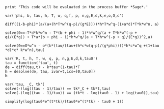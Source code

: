 #+BEGIN_SRC  sage :session Sage
print 'This code will be evaluated in the process buffer *Sage*.'
#+END_SRC

#+RESULTS:
: This code will be evaluated in the process buffer *Sage*.

#+BEGIN_SRC  sage :session Sage
var('phi, b, tau, h, T, w, q,f, p, n,g,E,d,k,e,o,O,c')
#+END_SRC

#+RESULTS:
: (phi, b, tau, h, T, w, q, f, p, n, g, E, d, k, e, o, O, c)

#+BEGIN_SRC  sage :session Sage
diff((1-b-phi)*(a/(a+(h*T*w^(q-p)/(g*E))))*h*T*w^q-(1+a*d)*T*k*w^n, a)
#+END_SRC

#+RESULTS:

#+BEGIN_SRC  sage :session Sage
solve(0==-T*d*k*w^n - T*(b + phi - 1)*h*w^q/(a + T*h*w^(-p +
q)/(E*g)) + T*a*(b + phi - 1)*h*w^q/(a + T*h*w^(-p + q)/(E*g))^2,a)
#+END_SRC

#+RESULTS:
: [a == -(T*d*h*k*w^(n - p + q) + sqrt(-((b - 1)*d*g*k + d*g*k*phi)*E*T*w^(n - p + 2*q))*h)/(E*d*g*k*w^n), a == -(T*d*h*k*w^(n - p + q) - sqrt(-((b - 1)*d*g*k + d*g*k*phi)*E*T*w^(n - p + 2*q))*h)/(E*d*g*k*w^n)]

#+BEGIN_SRC  sage :session Sage
solve(0==O*w^n - o*(b*(tau/(tau+(h*c*w(q-p)/(g*phi))))*h*c*w^q +(1+tau *d)*c* k*w^n),tau)
#+END_SRC

#+RESULTS:
: [tau == -1/2*(O*g*phi*w^n - ((c^2*d*e - c^2*d)*h*k*o*p - (c*e - c)*g*k*o*phi - (c^2*d*e - c^2*d)*h*k*o*q)*w^n + (c*e*g*h*o*phi^2 + ((b - 1)*c*e - b*c)*g*h*o*phi)*w^q + sqrt(O^2*g^2*phi^2*w^(2*n) + 2*(((c^2*d*e - c^2*d)*g*h*k*o*p*phi + (c*e - c)*g^2*k*o*phi^2 - (c^2*d*e - c^2*d)*g*h*k*o*phi*q)*w^(2*n) + (c*e*g^2*h*o*phi^3 + ((b - 1)*c*e - b*c)*g^2*h*o*phi^2)*w^(n + q))*O + ((c^4*d^2*e^2 - 2*c^4*d^2*e + c^4*d^2)*h^2*k^2*o^2*p^2 + 2*(c^3*d*e^2 - 2*c^3*d*e + c^3*d)*g*h*k^2*o^2*p*phi + (c^2*e^2 - 2*c^2*e + c^2)*g^2*k^2*o^2*phi^2 + (c^4*d^2*e^2 - 2*c^4*d^2*e + c^4*d^2)*h^2*k^2*o^2*q^2 - 2*((c^4*d^2*e^2 - 2*c^4*d^2*e + c^4*d^2)*h^2*k^2*o^2*p + (c^3*d*e^2 - 2*c^3*d*e + c^3*d)*g*h*k^2*o^2*phi)*q)*w^(2*n) + 2*((c^2*e^2 - c^2*e)*g^2*h*k*o^2*phi^3 - ((b - 1)*c^3*d*e^2 - (2*b - 1)*c^3*d*e + b*c^3*d)*g*h^2*k*o^2*p*phi - ((c^3*d*e^2 - c^3*d*e)*g*h^2*k*o^2*p - ((b - 1)*c^2*e^2 - (2*b - 1)*c^2*e + b*c^2)*g^2*h*k*o^2)*phi^2 + ((c^3*d*e^2 - c^3*d*e)*g*h^2*k*o^2*phi^2 + ((b - 1)*c^3*d*e^2 - (2*b - 1)*c^3*d*e + b*c^3*d)*g*h^2*k*o^2*phi)*q)*w^(n + q) + (c^2*e^2*g^2*h^2*o^2*phi^4 + 2*((b - 1)*c^2*e^2 - b*c^2*e)*g^2*h^2*o^2*phi^3 + ((b^2 - 2*b + 1)*c^2*e^2 + b^2*c^2 - 2*(b^2 - b)*c^2*e)*g^2*h^2*o^2*phi^2)*w^(2*q)))/((c*d*e - c*d)*g*k*o*phi*w^n), tau == -1/2*(O*g*phi*w^n - ((c^2*d*e - c^2*d)*h*k*o*p - (c*e - c)*g*k*o*phi - (c^2*d*e - c^2*d)*h*k*o*q)*w^n + (c*e*g*h*o*phi^2 + ((b - 1)*c*e - b*c)*g*h*o*phi)*w^q - sqrt(O^2*g^2*phi^2*w^(2*n) + 2*(((c^2*d*e - c^2*d)*g*h*k*o*p*phi + (c*e - c)*g^2*k*o*phi^2 - (c^2*d*e - c^2*d)*g*h*k*o*phi*q)*w^(2*n) + (c*e*g^2*h*o*phi^3 + ((b - 1)*c*e - b*c)*g^2*h*o*phi^2)*w^(n + q))*O + ((c^4*d^2*e^2 - 2*c^4*d^2*e + c^4*d^2)*h^2*k^2*o^2*p^2 + 2*(c^3*d*e^2 - 2*c^3*d*e + c^3*d)*g*h*k^2*o^2*p*phi + (c^2*e^2 - 2*c^2*e + c^2)*g^2*k^2*o^2*phi^2 + (c^4*d^2*e^2 - 2*c^4*d^2*e + c^4*d^2)*h^2*k^2*o^2*q^2 - 2*((c^4*d^2*e^2 - 2*c^4*d^2*e + c^4*d^2)*h^2*k^2*o^2*p + (c^3*d*e^2 - 2*c^3*d*e + c^3*d)*g*h*k^2*o^2*phi)*q)*w^(2*n) + 2*((c^2*e^2 - c^2*e)*g^2*h*k*o^2*phi^3 - ((b - 1)*c^3*d*e^2 - (2*b - 1)*c^3*d*e + b*c^3*d)*g*h^2*k*o^2*p*phi - ((c^3*d*e^2 - c^3*d*e)*g*h^2*k*o^2*p - ((b - 1)*c^2*e^2 - (2*b - 1)*c^2*e + b*c^2)*g^2*h*k*o^2)*phi^2 + ((c^3*d*e^2 - c^3*d*e)*g*h^2*k*o^2*phi^2 + ((b - 1)*c^3*d*e^2 - (2*b - 1)*c^3*d*e + b*c^3*d)*g*h^2*k*o^2*phi)*q)*w^(n + q) + (c^2*e^2*g^2*h^2*o^2*phi^4 + 2*((b - 1)*c^2*e^2 - b*c^2*e)*g^2*h^2*o^2*phi^3 + ((b^2 - 2*b + 1)*c^2*e^2 + b^2*c^2 - 2*(b^2 - b)*c^2*e)*g^2*h^2*o^2*phi^2)*w^(2*q)))/((c*d*e - c*d)*g*k*o*phi*w^n)]

#+BEGIN_SRC  sage :session Sage
var('R, t, h, T, w, q, p, n,g,E,d,k,tau0')
tau = function('tau', t)
de = diff(tau,t) - k*tau*(1-tau)*T
h = desolve(de, tau, ivar=t,ics=[0,tau0])
h
#+END_SRC

#+RESULTS:
: (R, t, h, T, w, q, p, n, g, E, d, k, tau0)
: -(log(tau(t) - 1) - log(tau(t)))/(T*k) == (T*k*t - log(tau0 - 1) + log(tau0))/(T*k)

#+BEGIN_SRC  sage :session Sage
var('tau, _C, tk')
solve(-(log((tau - 1)/tau)) == tk*_C + tk*t,tau)
solve(-(log((tau - 1)/tau)) == (tk*t - log(tau0 - 1) + log(tau0)),tau)
#+END_SRC

#+RESULTS:
: (tau, _C, tk)
: [tau == -1/(e^(-_C*tk - t*tk) - 1)]
: [tau == tau0*e^(t*tk)/(tau0*e^(t*tk) - tau0 + 1)]

#+BEGIN_SRC  sage :session Sage
simplify(log(tau0*e^(t*tk)/(tau0*e^(t*tk) - tau0 + 1))
#+END_SRC

#+RESULTS:
: log(tau0*e^(t*tk)/(tau0*e^(t*tk) - tau0 + 1))


